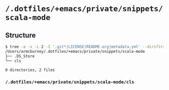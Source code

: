 * =/.dotfiles/+emacs/private/snippets/scala-mode=
** Structure
#+BEGIN_SRC bash
$ tree -a -x -L 2 -I '.git*|LICENSE|README.org|metadata.yml' --dirsfirst /Users/armcburney/.dotfiles/+emacs/private/snippets/scala-mode
/Users/armcburney/.dotfiles/+emacs/private/snippets/scala-mode
├── .DS_Store
└── cls

0 directories, 2 files

#+END_SRC
*** =/.dotfiles/+emacs/private/snippets/scala-mode/cls=